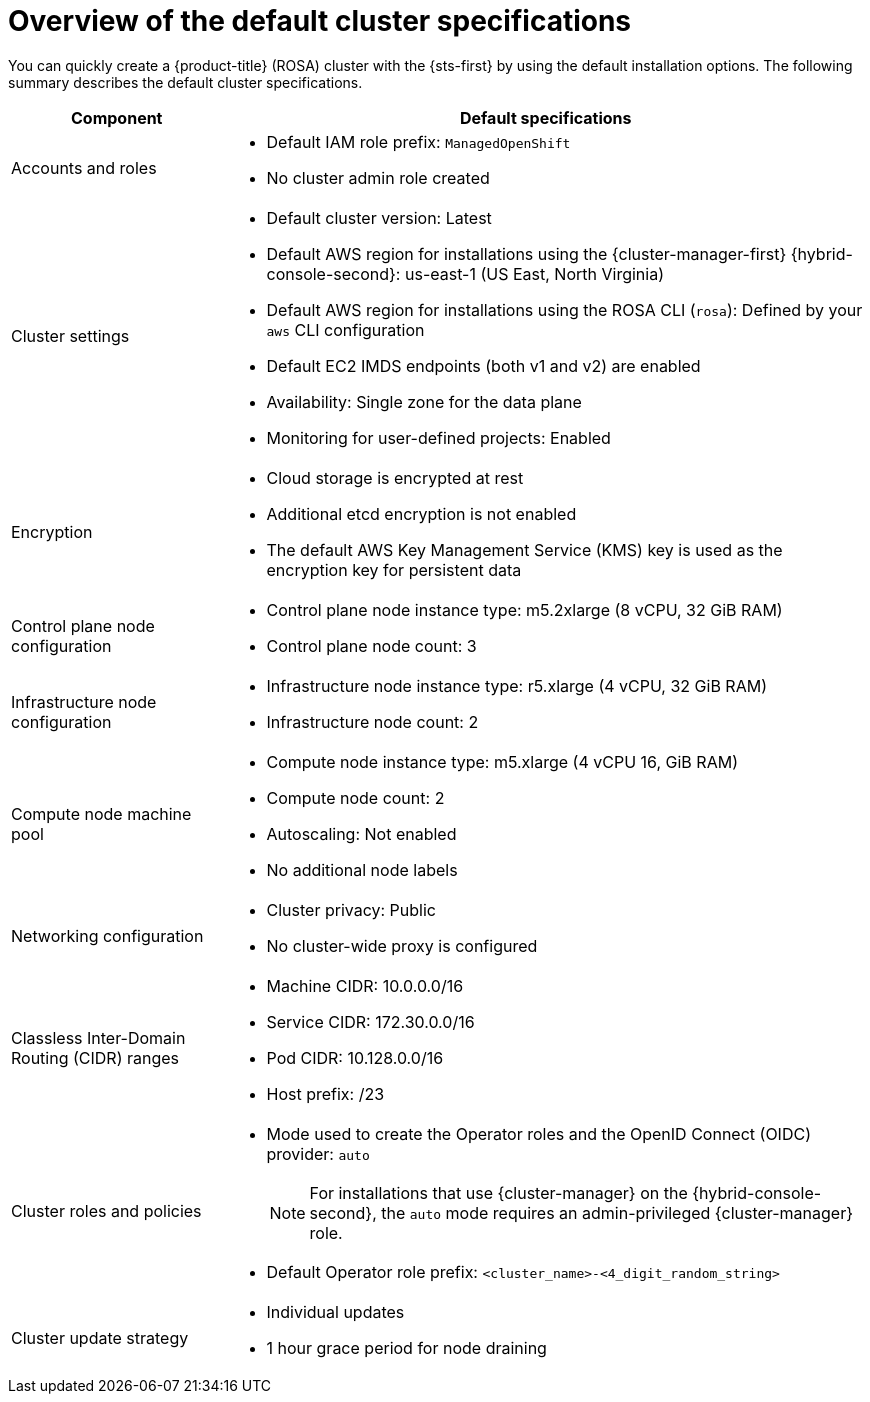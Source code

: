 // Module included in the following assemblies:
//
// * rosa_hcp/rosa-hcp-sts-creating-a-cluster-quickly.adoc
// * rosa_install_access_delete_clusters/rosa-sts-creating-a-cluster-quickly.adoc
// * rosa_getting_started/rosa-quickstart-guide-ui.adoc

ifeval::["{context}" == "rosa-hcp-sts-creating-a-cluster-quickly"]
:rosa-hcp:
endif::[]
ifeval::["{context}" == "rosa-sts-creating-a-cluster-quickly"]
:rosa-standalone:
endif::[]
ifeval::["{context}" == "rosa-sts-creating-a-cluster-quickly-terraform"]
:rosa-terraform:
endif::[]

:_mod-docs-content-type: CONCEPT
[id="rosa-sts-overview-of-the-default-cluster-specifications_{context}"]
= Overview of the default cluster specifications

ifndef::rosa-terraform[]
You can quickly create a
ifdef::rosa-hcp[]
{hcp-title}
endif::rosa-hcp[]
ifndef::rosa-hcp[]
{product-title} (ROSA)
endif::rosa-hcp[]
cluster with the {sts-first} by using the default installation options. The following summary describes the default cluster specifications.
endif::rosa-terraform[]

ifdef::rosa-hcp[]
.Default {hcp-title} cluster specifications
endif::rosa-hcp[]
ifdef::rosa-standalone[]
.Default ROSA with STS cluster specifications
endif::rosa-standalone[]

[cols=".^1,.^3a",options="header"]
|===

|Component
|Default specifications

|Accounts and roles
|
ifdef::rosa-terraform[]
* Default IAM role prefix: `rosa-<6-digit-alphanumeric-string>`
endif::rosa-terraform[]
ifndef::rosa-terraform[]
* Default IAM role prefix: `ManagedOpenShift`
endif::rosa-terraform[]
* No cluster admin role created

|Cluster settings
|
ifdef::rosa-terraform[]
* Default cluster version: `4.16.0`
* Cluster name: `rosa-<6-digit-alphanumeric-string>`
endif::rosa-terraform[]
ifndef::rosa-terraform[]
* Default cluster version: Latest
endif::rosa-terraform[]
ifndef::rosa-hcp[]
* Default AWS region for installations using the {cluster-manager-first} {hybrid-console-second}: us-east-1 (US East, North Virginia)
endif::rosa-hcp[]
* Default AWS region for installations using the ROSA CLI (`rosa`): Defined by your `aws` CLI configuration
* Default EC2 IMDS endpoints (both v1 and v2) are enabled
* Availability: Single zone for the data plane
* Monitoring for user-defined projects: Enabled

|Encryption
|* Cloud storage is encrypted at rest
* Additional etcd encryption is not enabled
* The default AWS Key Management Service (KMS) key is used as the encryption key for persistent data

ifndef::rosa-hcp[]
|Control plane node configuration
|* Control plane node instance type: m5.2xlarge (8 vCPU, 32 GiB RAM)
* Control plane node count: 3

|Infrastructure node configuration
|* Infrastructure node instance type: r5.xlarge (4 vCPU, 32 GiB RAM)
* Infrastructure node count: 2
endif::rosa-hcp[]

|Compute node machine pool
|* Compute node instance type: m5.xlarge (4 vCPU 16, GiB RAM)
* Compute node count: 2
* Autoscaling: Not enabled
* No additional node labels

|Networking configuration
|* Cluster privacy: Public
ifdef::rosa-hcp[]
* You must have configured your own Virtual Private Cloud (VPC)
endif::rosa-hcp[]
* No cluster-wide proxy is configured

|Classless Inter-Domain Routing (CIDR) ranges
|
ifdef::rosa-terraform[]
* Machine CIDR: 10.0.0.0/16
* Service CIDR: 172.30.0.0/16
* Pod CIDR: 10.128.0.0/14
endif::rosa-terraform[]
ifndef::rosa-terraform[]
* Machine CIDR: 10.0.0.0/16
* Service CIDR: 172.30.0.0/16
* Pod CIDR: 10.128.0.0/16
endif::rosa-terraform[]
* Host prefix: /23
+
ifdef::rosa-hcp[]
[NOTE]
====
When using {hcp-title}, the static IP address `172.20.0.1` is reserved for the internal Kubernetes API address. The machine, pod, and service CIDRs ranges must not conflict with this IP address.
====
endif::rosa-hcp[]

|Cluster roles and policies
|* Mode used to create the Operator roles and the OpenID Connect (OIDC) provider: `auto`
+
[NOTE]
====
For installations that use {cluster-manager} on the {hybrid-console-second}, the `auto` mode requires an admin-privileged {cluster-manager} role.
====
ifdef::rosa-terraform[]
* Default Operator role prefix: `rosa-<6-digit-alphanumeric-string>`
endif::rosa-terraform[]
ifndef::rosa-terraform[]
* Default Operator role prefix: `<cluster_name>-<4_digit_random_string>`
endif::rosa-terraform[]

|Cluster update strategy
|* Individual updates
* 1 hour grace period for node draining

|===

ifeval::["{context}" == "rosa-hcp-sts-creating-a-cluster-quickly"]
:!rosa-hcp:
endif::[]
ifeval::["{context}" == "rosa-sts-creating-a-cluster-quickly"]
:!rosa-standalone:
endif::[]
ifeval::["{context}" == "rosa-sts-creating-a-cluster-quickly-terraform"]
:!rosa-terraform:
endif::[]
